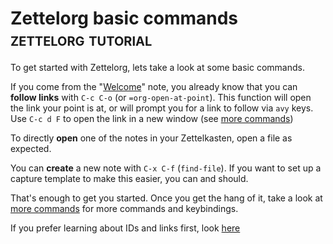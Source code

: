 * Zettelorg basic commands                               :zettelorg:tutorial:
:PROPERTIES:
:ID:       a3e5b65f-b27c-460a-9cc0-e2b01de8b917
:END:

To get started with Zettelorg, lets take a look at some basic commands.

If you come from the "[[id:5fd0aee9-99dd-462d-844b-271939c96a43][Welcome]]" note, you already know that you can *follow links* with =C-c C-o= (or ==org-open-at-point=).
This function will open the link your point is at, or will prompt you for a link to follow via =avy= keys.
Use =C-c d F= to open the link in a new window (see [[id:8072f69e-53b1-4306-b458-1208e9468acd][more commands]])

To directly *open* one of the notes in your Zettelkasten, open a file as expected.

You can *create* a new note with =C-x C-f= (=find-file=). If you want to set up a capture template to make this easier, you can and should.

That's enough to get you started.
Once you get the hang of it, take a look at [[id:8072f69e-53b1-4306-b458-1208e9468acd][more commands]] for more commands and keybindings.

If you prefer learning about IDs and links first, look [[id:117becf4-f5e7-4c91-8919-59d91b74a4e1][here]]
